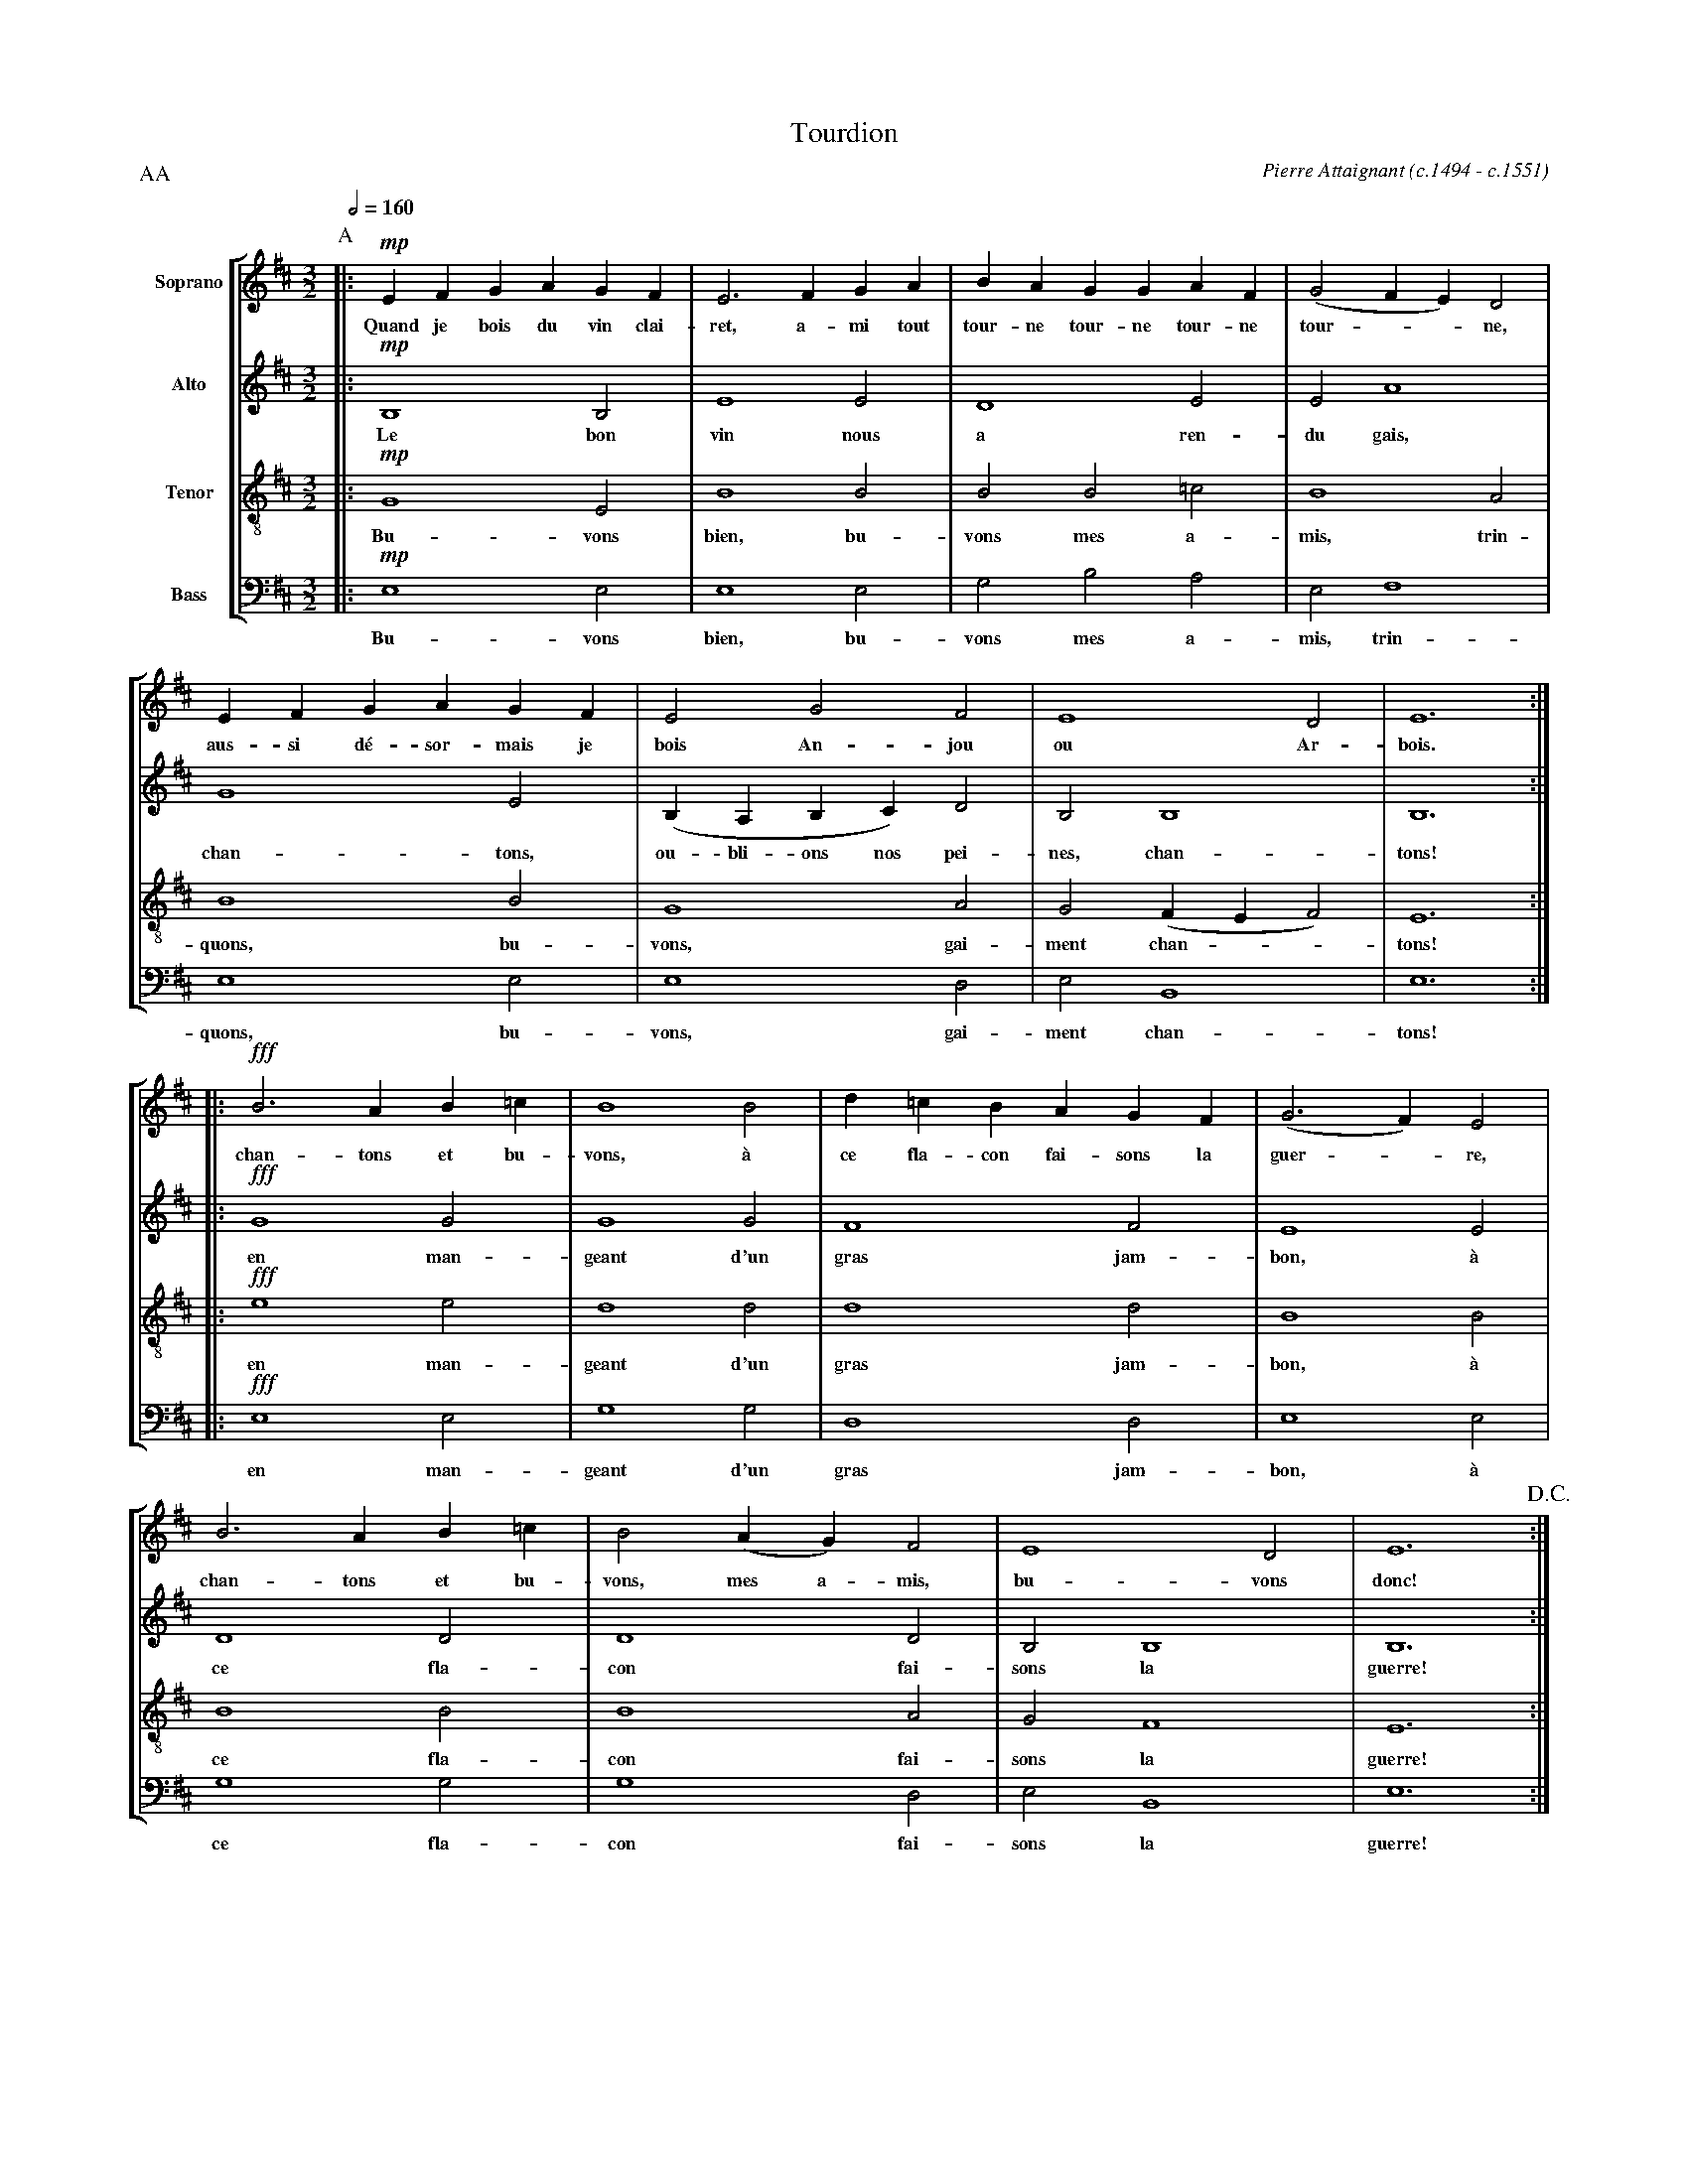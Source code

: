 %abc-2.1
% Tourdion.abc   -*- abc -*-
%
% Written for abcm2ps and abcMIDI:
% http://abcplus.sourceforge.net
% Tested with abcm2ps-8.12.3 and abcMIDI-2016.07.20
%
% Edited by Guido Gonzato <guido dot gonzato at gmail dot com>
% September 15, 2016
%
% To typeset this file:
%       abcm2ps -O= -c Tourdion.abc
% To make a MIDI file:
%       abc2midi Tourdion.abc

%%format choral
%%pagescale 0.7

X: 1
T: Tourdion
C: Pierre Attaignant (c.1494 - c.1551)
M: 3/2
L: 1/4
Q: 1/2 = 160
%%score [S|A|T|B]
%%MIDI program 1 53 % voice ooh
%%MIDI program 2 53
%%MIDI program 3 53
%%MIDI program 4 53
V: S clef=treble   name="Soprano"
V: A clef=treble   name="Alto"
V: T clef=treble-8 name="Tenor"
V: B clef=bass     name="Bass" octave=-2
P: AA
K: Bm
%
P: A
[V: S] |: \
[V: A] |: \
[V: T] |: \
[V: B] |: \
%
[V: S] !mp!EFGAGF |E3 FGA|BAGGAF |(G2FE)D2|
w: Quand je bois du vin clai-ret, a-mi tout \
w: tour-ne tour-ne tour-ne tour - - ne,
[V: A] !mp!B,4 B,2|E4 E2 |D4 E2  |E2 A4   |
w: Le bon vin nous a ren- du gais,
[V: T] !mp!G4 E2  |B4 B2 |B2B2=c2|B4 A2   |
w: Bu- vons bien, bu- vons mes a- mis, trin-
[V: B] !mp!e4 e2  |e4 e2 |g2b2a2 |e2f4    |
w: Bu- vons bien, bu- vons mes a- mis, trin-
%
[V: S] EFGAGF|E2G2F2      |E4 D2    |E6 ::
w: aus-si d\'e-sor-mais je bois An-jou ou Ar-bois.
[V: A] G4 E2 |(B,A,B,C) D2|B,2 B,4  |B,6::
w: chan-tons, ou-bli-ons nos pei-nes, chan-tons!
[V: T] B4 B2 |G4 A2       |G2 (FEF2)|E6 ::
w: quons, bu-vons, gai-ment chan - - tons!
[V: B] e4 e2 |e4 d2       |e2 B4    |e6 ::
w: quons, bu-vons, gai-ment chan-tons!
%
[V: S] !fff!B3 AB=c|B4 B2|d=cBAGF|(G3F) E2|
w: chan- tons et bu-vons, \`a ce fla-con fai-sons la guer -re,
[V: A] !fff!G4 G2  |G4 G2|F4 F2  |E4E2    |
w: en man-geant d'un gras jam-bon, \`a
[V: T] !fff!e4 e2  |d4 d2|d4 d2  |B4 B2   |
w: en man-geant d'un gras jam-bon, \`a
[V: B] !fff!e4 e2  |g4 g2|d4 d2  |e4 e2   |
w: en man-geant d'un gras jam-bon, \`a
%
[V: S] B3 AB=c|B2 (AG) F2|E4 D2  |E6 !D.C.!:|
w: chan-tons et bu-vons, mes a-mis, bu-vons donc!
[V: A] D4 D2  |D4 D2     |B,2 B,4|B,6:|
w: ce fla-con fai-sons la guerre!
[V: T] B4 B2  |B4 A2     |G2 F4  |E6 :|
w: ce fla-con fai-sons la guerre!
[V: B] g4 g2  |g4 d2     |e2 B4  |e6 :|
w: ce fla-con fai-sons la guerre!
%
% End of file Tourdion.abc
